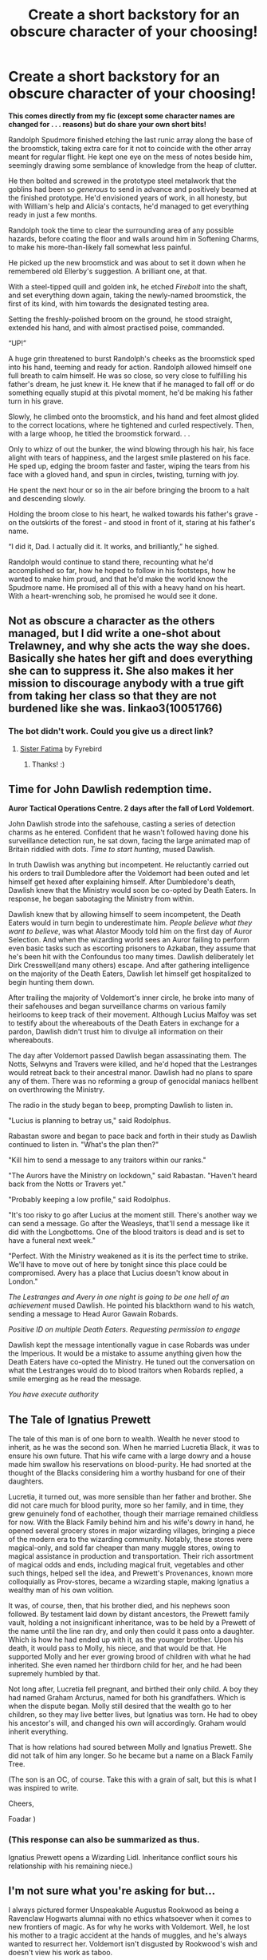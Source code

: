 #+TITLE: Create a short backstory for an obscure character of your choosing!

* Create a short backstory for an obscure character of your choosing!
:PROPERTIES:
:Author: FabricioPezoa
:Score: 7
:DateUnix: 1592200670.0
:DateShort: 2020-Jun-15
:FlairText: I don't know what this qualifies as
:END:
*This comes directly from my fic (except some character names are changed for . . . reasons) but do share your own short bits!*

Randolph Spudmore finished etching the last runic array along the base of the broomstick, taking extra care for it not to coincide with the other array meant for regular flight. He kept one eye on the mess of notes beside him, seemingly drawing some semblance of knowledge from the heap of clutter.

He then bolted and screwed in the prototype steel metalwork that the goblins had been so /generous/ to send in advance and positively beamed at the finished prototype. He'd envisioned years of work, in all honesty, but with William's help and Alicia's contacts, he'd managed to get everything ready in just a few months.

Randolph took the time to clear the surrounding area of any possible hazards, before coating the floor and walls around him in Softening Charms, to make his more-than-likely fall somewhat less painful.

He picked up the new broomstick and was about to set it down when he remembered old Ellerby's suggestion. A brilliant one, at that.

With a steel-tipped quill and golden ink, he etched /Firebolt/ into the shaft, and set everything down again, taking the newly-named broomstick, the first of its kind, with him towards the designated testing area.

Setting the freshly-polished broom on the ground, he stood straight, extended his hand, and with almost practised poise, commanded.

“UP!”

A huge grin threatened to burst Randolph's cheeks as the broomstick sped into his hand, teeming and ready for action. Randolph allowed himself one full breath to calm himself. He was so close, so very close to fulfilling his father's dream, he just knew it. He knew that if he managed to fall off or do something equally stupid at this pivotal moment, he'd be making his father turn in his grave.

Slowly, he climbed onto the broomstick, and his hand and feet almost glided to the correct locations, where he tightened and curled respectively. Then, with a large whoop, he titled the broomstick forward. . .

Only to whizz of out the bunker, the wind blowing through his hair, his face alight with tears of happiness, and the largest smile plastered on his face. He sped up, edging the broom faster and faster, wiping the tears from his face with a gloved hand, and spun in circles, twisting, turning with joy.

He spent the next hour or so in the air before bringing the broom to a halt and descending slowly.

Holding the broom close to his heart, he walked towards his father's grave - on the outskirts of the forest - and stood in front of it, staring at his father's name.

“I did it, Dad. I actually did it. It works, and brilliantly,” he sighed.

Randolph would continue to stand there, recounting what he'd accomplished so far, how he hoped to follow in his footsteps, how he wanted to make him proud, and that he'd make the world know the Spudmore name. He promised all of this with a heavy hand on his heart. With a heart-wrenching sob, he promised he would see it done.


** Not as obscure a character as the others managed, but I did write a one-shot about Trelawney, and why she acts the way she does. Basically she hates her gift and does everything she can to suppress it. She also makes it her mission to discourage anybody with a true gift from taking her class so that they are not burdened like she was. linkao3(10051766)
:PROPERTIES:
:Author: JennaSayquah
:Score: 4
:DateUnix: 1592242155.0
:DateShort: 2020-Jun-15
:END:

*** The bot didn't work. Could you give us a direct link?
:PROPERTIES:
:Author: Efficient_Assistant
:Score: 1
:DateUnix: 1592278771.0
:DateShort: 2020-Jun-16
:END:

**** [[https://archiveofourown.org/works/10051766][Sister Fatima]] by Fyrebird
:PROPERTIES:
:Author: JennaSayquah
:Score: 2
:DateUnix: 1592318668.0
:DateShort: 2020-Jun-16
:END:

***** Thanks! :)
:PROPERTIES:
:Author: Efficient_Assistant
:Score: 1
:DateUnix: 1592348851.0
:DateShort: 2020-Jun-17
:END:


** Time for John Dawlish redemption time.

*Auror Tactical Operations Centre. 2 days after the fall of Lord Voldemort.*

John Dawlish strode into the safehouse, casting a series of detection charms as he entered. Confident that he wasn't followed having done his surveillance detection run, he sat down, facing the large animated map of Britain riddled with dots. /Time to start hunting/, mused Dawlish.

In truth Dawlish was anything but incompetent. He reluctantly carried out his orders to trail Dumbledore after the Voldemort had been outed and let himself get hexed after explaining himself. After Dumbledore's death, Dawlish knew that the Ministry would soon be co-opted by Death Eaters. In response, he began sabotaging the Ministry from within.

Dawlish knew that by allowing himself to seem incompetent, the Death Eaters would in turn begin to underestimate him. /People believe what they want to believe/, was what Alastor Moody told him on the first day of Auror Selection. And when the wizarding world sees an Auror failing to perform even basic tasks such as escorting prisoners to Azkaban, they assume that he's been hit with the Confoundus too many times. Dawlish deliberately let Dirk Cresswell(and many others) escape. And after gathering intelligence on the majority of the Death Eaters, Dawlish let himself get hospitalized to begin hunting them down.

After trailing the majority of Voldemort's inner circle, he broke into many of their safehouses and began surveillance charms on various family heirlooms to keep track of their movement. Although Lucius Malfoy was set to testify about the whereabouts of the Death Eaters in exchange for a pardon, Dawlish didn't trust him to divulge all information on their whereabouts.

The day after Voldemort passed Dawlish began assassinating them. The Notts, Selwyns and Travers were killed, and he'd hoped that the Lestranges would retreat back to their ancestral manor. Dawlish had no plans to spare any of them. There was no reforming a group of genocidal maniacs hellbent on overthrowing the Ministry.

The radio in the study began to beep, prompting Dawlish to listen in.

"Lucius is planning to betray us," said Rodolphus.

Rabastan swore and began to pace back and forth in their study as Dawlish continued to listen in. "What's the plan then?"

"Kill him to send a message to any traitors within our ranks."

"The Aurors have the Ministry on lockdown," said Rabastan. "Haven't heard back from the Notts or Travers yet."

"Probably keeping a low profile," said Rodolphus.

"It's too risky to go after Lucius at the moment still. There's another way we can send a message. Go after the Weasleys, that'll send a message like it did with the Longbottoms. One of the blood traitors is dead and is set to have a funeral next week."

"Perfect. With the Ministry weakened as it is its the perfect time to strike. We'll have to move out of here by tonight since this place could be compromised. Avery has a place that Lucius doesn't know about in London."

/The Lestranges and Avery in one night is going to be one hell of an achievement/ mused Dawlish. He pointed his blackthorn wand to his watch, sending a message to Head Auror Gawain Robards.

/Positive ID on multiple Death Eaters. Requesting permission to engage/

Dawlish kept the message intentionally vague in case Robards was under the Imperious. It would be a mistake to assume anything given how the Death Eaters have co-opted the Ministry. He tuned out the conversation on what the Lestranges would do to blood traitors when Robards replied, a smile emerging as he read the message.

/You have execute authority/
:PROPERTIES:
:Author: SubspaceEmbassy
:Score: 3
:DateUnix: 1592209527.0
:DateShort: 2020-Jun-15
:END:


** The Tale of Ignatius Prewett

The tale of this man is of one born to wealth. Wealth he never stood to inherit, as he was the second son. When he married Lucretia Black, it was to ensure his own future. That his wife came with a large dowry and a house made him swallow his reservations on blood-purity. He had snorted at the thought of the Blacks considering him a worthy husband for one of their daughters.

Lucretia, it turned out, was more sensible than her father and brother. She did not care much for blood purity, more so her family, and in time, they grew genuinely fond of eachother, though their marriage remained childless for now. With the Black Family behind him and his wife's dowry in hand, he opened several grocery stores in major wizarding villages, bringing a piece of the modern era to the wizarding community. Notably, these stores were magical-only, and sold far cheaper than many muggle stores, owing to magical assistance in production and transportation. Their rich assortment of magical odds and ends, including magical fruit, vegetables and other such things, helped sell the idea, and Prewett's Provenances, known more colloquially as Prov-stores, became a wizarding staple, making Ignatius a wealthy man of his own volition.

It was, of course, then, that his brother died, and his nephews soon followed. By testament laid down by distant ancestors, the Prewett family vault, holding a not insignificant inheritance, was to be held by a Prewett of the name until the line ran dry, and only then could it pass onto a daughter. Which is how he had ended up with it, as the younger brother. Upon his death, it would pass to Molly, his niece, and that would be that. He supported Molly and her ever growing brood of children with what he had inherited. She even named her thirdborn child for her, and he had been supremely humbled by that.

Not long after, Lucretia fell pregnant, and birthed their only child. A boy they had named Graham Arcturus, named for both his grandfathers. Which is when the dispute began. Molly still desired that the wealth go to her children, so they may live better lives, but Ignatius was torn. He had to obey his ancestor's will, and changed his own will accordingly. Graham would inherit everything.

That is how relations had soured between Molly and Ignatius Prewett. She did not talk of him any longer. So he became but a name on a Black Family Tree.

(The son is an OC, of course. Take this with a grain of salt, but this is what I was inspired to write.

Cheers,

Foadar )
:PROPERTIES:
:Author: Foadar
:Score: 2
:DateUnix: 1592217721.0
:DateShort: 2020-Jun-15
:END:

*** (This response can also be summarized as thus.

Ignatius Prewett opens a Wizarding Lidl. Inheritance conflict sours his relationship with his remaining niece.)
:PROPERTIES:
:Author: Foadar
:Score: 2
:DateUnix: 1592217825.0
:DateShort: 2020-Jun-15
:END:


** I'm not sure what you're asking for but...

I always pictured former Unspeakable Augustus Rookwood as being a Ravenclaw Hogwarts alumnai with no ethics whatsoever when it comes to new frontiers of magic. As for why he works with Voldemort. Well, he lost his mother to a tragic accident at the hands of muggles, and he's always wanted to resurrect her. Voldemort isn't disgusted by Rookwood's wish and doesn't view his work as taboo.
:PROPERTIES:
:Author: PompadourWampus
:Score: 2
:DateUnix: 1592234747.0
:DateShort: 2020-Jun-15
:END:

*** It wasn't so much headcanon, but more a bit of writing, kind of. But that's pretty interesting. I haven't seen anything done on Rookwood's past. Seems interesting.
:PROPERTIES:
:Author: FabricioPezoa
:Score: 1
:DateUnix: 1592238165.0
:DateShort: 2020-Jun-15
:END:
